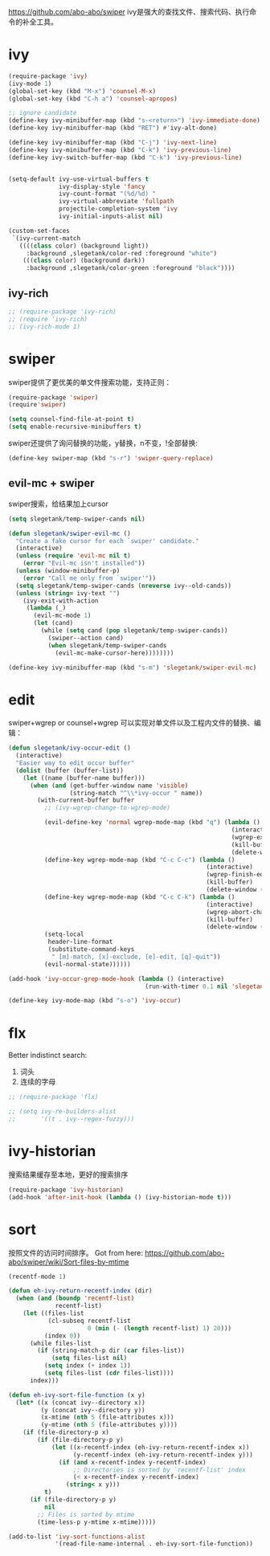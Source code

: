 https://github.com/abo-abo/swiper
ivy是强大的查找文件、搜索代码、执行命令的补全工具。
* ivy
#+BEGIN_SRC emacs-lisp
  (require-package 'ivy)
  (ivy-mode 1)
  (global-set-key (kbd "M-x") 'counsel-M-x)
  (global-set-key (kbd "C-h a") 'counsel-apropos)

  ;; ignore candidate
  (define-key ivy-minibuffer-map (kbd "s-<return>") 'ivy-immediate-done)
  (define-key ivy-minibuffer-map (kbd "RET") #'ivy-alt-done)
  
  (define-key ivy-minibuffer-map (kbd "C-j") 'ivy-next-line)
  (define-key ivy-minibuffer-map (kbd "C-k") 'ivy-previous-line)
  (define-key ivy-switch-buffer-map (kbd "C-k") 'ivy-previous-line)
  

  (setq-default ivy-use-virtual-buffers t
                ivy-display-style 'fancy
                ivy-count-format "(%d/%d) "
                ivy-virtual-abbreviate 'fullpath
                projectile-completion-system 'ivy
                ivy-initial-inputs-alist nil)

  (custom-set-faces
   `(ivy-current-match
     ((((class color) (background light))
       :background ,slegetank/color-red :foreground "white")
      (((class color) (background dark))
       :background ,slegetank/color-green :foreground "black"))))
#+END_SRC
** ivy-rich
#+BEGIN_SRC emacs-lisp
  ;; (require-package 'ivy-rich)
  ;; (require 'ivy-rich)
  ;; (ivy-rich-mode 1)
#+END_SRC

* swiper
swiper提供了更优美的单文件搜索功能，支持正则：
#+BEGIN_SRC emacs-lisp
  (require-package 'swiper)
  (require'swiper)

  (setq counsel-find-file-at-point t)
  (setq enable-recursive-minibuffers t)
#+END_SRC

swiper还提供了询问替换的功能，y替换，n不变，!全部替换:
#+BEGIN_SRC emacs-lisp
  (define-key swiper-map (kbd "s-r") 'swiper-query-replace)
#+END_SRC
** evil-mc + swiper
swiper搜索，给结果加上cursor
#+BEGIN_SRC emacs-lisp
  (setq slegetank/temp-swiper-cands nil)

  (defun slegetank/swiper-evil-mc ()
    "Create a fake cursor for each `swiper' candidate."
    (interactive)
    (unless (require 'evil-mc nil t)
      (error "Evil-mc isn't installed"))
    (unless (window-minibuffer-p)
      (error "Call me only from `swiper'"))
    (setq slegetank/temp-swiper-cands (nreverse ivy--old-cands))
    (unless (string= ivy-text "")
      (ivy-exit-with-action
       (lambda (_)
         (evil-mc-mode 1)
         (let (cand)
           (while (setq cand (pop slegetank/temp-swiper-cands))
             (swiper--action cand)
             (when slegetank/temp-swiper-cands
               (evil-mc-make-cursor-here))))))))

  (define-key ivy-minibuffer-map (kbd "s-m") 'slegetank/swiper-evil-mc)
#+END_SRC

* edit
swiper+wgrep or counsel+wgrep 可以实现对单文件以及工程内文件的替换、编辑：
#+BEGIN_SRC emacs-lisp
  (defun slegetank/ivy-occur-edit ()
    (interactive)
    "Easier way to edit occur buffer"
    (dolist (buffer (buffer-list))
      (let ((name (buffer-name buffer)))
        (when (and (get-buffer-window name 'visible)
                   (string-match "^\\*ivy-occur " name))
          (with-current-buffer buffer
            ;; (ivy-wgrep-change-to-wgrep-mode)

            (evil-define-key 'normal wgrep-mode-map (kbd "q") (lambda ()
                                                                (interactive)
                                                                (wgrep-exit)
                                                                (kill-buffer)
                                                                (delete-window (selected-window))))
            (define-key wgrep-mode-map (kbd "C-c C-c") (lambda ()
                                                         (interactive)
                                                         (wgrep-finish-edit)
                                                         (kill-buffer)
                                                         (delete-window (selected-window))))
            (define-key wgrep-mode-map (kbd "C-c C-k") (lambda ()
                                                         (interactive)
                                                         (wgrep-abort-changes)
                                                         (kill-buffer)
                                                         (delete-window (selected-window))))
            (setq-local
             header-line-format
             (substitute-command-keys
              " [m]-match, [x]-exclude, [e]-edit, [q]-quit"))
            (evil-normal-state))))))

  (add-hook 'ivy-occur-grep-mode-hook (lambda () (interactive)
                                        (run-with-timer 0.1 nil 'slegetank/ivy-occur-edit)))

  (define-key ivy-mode-map (kbd "s-o") 'ivy-occur)
#+END_SRC

* flx
Better indistinct search:
1. 词头
2. 连续的字母

#+BEGIN_SRC emacs-lisp
  ;; (require-package 'flx)

  ;; (setq ivy-re-builders-alist
  ;;       '((t . ivy--regex-fuzzy)))
#+END_SRC

* ivy-historian
搜索结果缓存至本地，更好的搜索排序
#+BEGIN_SRC emacs-lisp
  (require-package 'ivy-historian)
  (add-hook 'after-init-hook (lambda () (ivy-historian-mode t)))
#+END_SRC
* sort
按照文件的访问时间排序。
Got from here: https://github.com/abo-abo/swiper/wiki/Sort-files-by-mtime

#+BEGIN_SRC emacs-lisp
  (recentf-mode 1)

  (defun eh-ivy-return-recentf-index (dir)
    (when (and (boundp 'recentf-list)
               recentf-list)
      (let ((files-list
             (cl-subseq recentf-list
                        0 (min (- (length recentf-list) 1) 20)))
            (index 0))
        (while files-list
          (if (string-match-p dir (car files-list))
              (setq files-list nil)
            (setq index (+ index 1))
            (setq files-list (cdr files-list))))
        index)))

  (defun eh-ivy-sort-file-function (x y)
    (let* ((x (concat ivy--directory x))
           (y (concat ivy--directory y))
           (x-mtime (nth 5 (file-attributes x)))
           (y-mtime (nth 5 (file-attributes y))))
      (if (file-directory-p x)
          (if (file-directory-p y)
              (let ((x-recentf-index (eh-ivy-return-recentf-index x))
                    (y-recentf-index (eh-ivy-return-recentf-index y)))
                (if (and x-recentf-index y-recentf-index)
                    ;; Directories is sorted by `recentf-list' index
                    (< x-recentf-index y-recentf-index)
                  (string< x y)))
            t)
        (if (file-directory-p y)
            nil
          ;; Files is sorted by mtime
          (time-less-p y-mtime x-mtime)))))

  (add-to-list 'ivy-sort-functions-alist
               '(read-file-name-internal . eh-ivy-sort-file-function))
#+END_SRC
